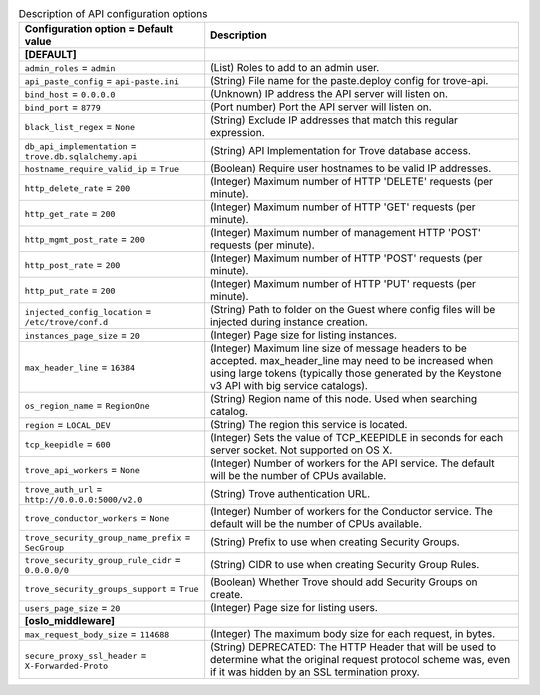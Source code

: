 ..
    Warning: Do not edit this file. It is automatically generated from the
    software project's code and your changes will be overwritten.

    The tool to generate this file lives in openstack-doc-tools repository.

    Please make any changes needed in the code, then run the
    autogenerate-config-doc tool from the openstack-doc-tools repository, or
    ask for help on the documentation mailing list, IRC channel or meeting.

.. _trove-api:

.. list-table:: Description of API configuration options
   :header-rows: 1
   :class: config-ref-table

   * - Configuration option = Default value
     - Description
   * - **[DEFAULT]**
     -
   * - ``admin_roles`` = ``admin``
     - (List) Roles to add to an admin user.
   * - ``api_paste_config`` = ``api-paste.ini``
     - (String) File name for the paste.deploy config for trove-api.
   * - ``bind_host`` = ``0.0.0.0``
     - (Unknown) IP address the API server will listen on.
   * - ``bind_port`` = ``8779``
     - (Port number) Port the API server will listen on.
   * - ``black_list_regex`` = ``None``
     - (String) Exclude IP addresses that match this regular expression.
   * - ``db_api_implementation`` = ``trove.db.sqlalchemy.api``
     - (String) API Implementation for Trove database access.
   * - ``hostname_require_valid_ip`` = ``True``
     - (Boolean) Require user hostnames to be valid IP addresses.
   * - ``http_delete_rate`` = ``200``
     - (Integer) Maximum number of HTTP 'DELETE' requests (per minute).
   * - ``http_get_rate`` = ``200``
     - (Integer) Maximum number of HTTP 'GET' requests (per minute).
   * - ``http_mgmt_post_rate`` = ``200``
     - (Integer) Maximum number of management HTTP 'POST' requests (per minute).
   * - ``http_post_rate`` = ``200``
     - (Integer) Maximum number of HTTP 'POST' requests (per minute).
   * - ``http_put_rate`` = ``200``
     - (Integer) Maximum number of HTTP 'PUT' requests (per minute).
   * - ``injected_config_location`` = ``/etc/trove/conf.d``
     - (String) Path to folder on the Guest where config files will be injected during instance creation.
   * - ``instances_page_size`` = ``20``
     - (Integer) Page size for listing instances.
   * - ``max_header_line`` = ``16384``
     - (Integer) Maximum line size of message headers to be accepted. max_header_line may need to be increased when using large tokens (typically those generated by the Keystone v3 API with big service catalogs).
   * - ``os_region_name`` = ``RegionOne``
     - (String) Region name of this node. Used when searching catalog.
   * - ``region`` = ``LOCAL_DEV``
     - (String) The region this service is located.
   * - ``tcp_keepidle`` = ``600``
     - (Integer) Sets the value of TCP_KEEPIDLE in seconds for each server socket. Not supported on OS X.
   * - ``trove_api_workers`` = ``None``
     - (Integer) Number of workers for the API service. The default will be the number of CPUs available.
   * - ``trove_auth_url`` = ``http://0.0.0.0:5000/v2.0``
     - (String) Trove authentication URL.
   * - ``trove_conductor_workers`` = ``None``
     - (Integer) Number of workers for the Conductor service. The default will be the number of CPUs available.
   * - ``trove_security_group_name_prefix`` = ``SecGroup``
     - (String) Prefix to use when creating Security Groups.
   * - ``trove_security_group_rule_cidr`` = ``0.0.0.0/0``
     - (String) CIDR to use when creating Security Group Rules.
   * - ``trove_security_groups_support`` = ``True``
     - (Boolean) Whether Trove should add Security Groups on create.
   * - ``users_page_size`` = ``20``
     - (Integer) Page size for listing users.
   * - **[oslo_middleware]**
     -
   * - ``max_request_body_size`` = ``114688``
     - (Integer) The maximum body size for each request, in bytes.
   * - ``secure_proxy_ssl_header`` = ``X-Forwarded-Proto``
     - (String) DEPRECATED: The HTTP Header that will be used to determine what the original request protocol scheme was, even if it was hidden by an SSL termination proxy.
